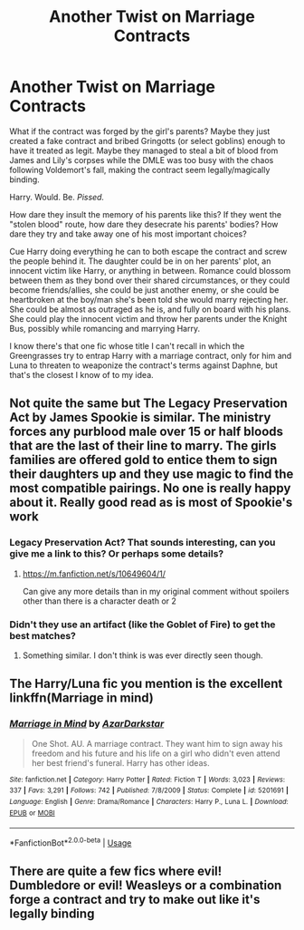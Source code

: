 #+TITLE: Another Twist on Marriage Contracts

* Another Twist on Marriage Contracts
:PROPERTIES:
:Author: WhosThisGeek
:Score: 9
:DateUnix: 1583423765.0
:DateShort: 2020-Mar-05
:FlairText: Prompt
:END:
What if the contract was forged by the girl's parents? Maybe they just created a fake contract and bribed Gringotts (or select goblins) enough to have it treated as legit. Maybe they managed to steal a bit of blood from James and Lily's corpses while the DMLE was too busy with the chaos following Voldemort's fall, making the contract seem legally/magically binding.

Harry. Would. Be. /Pissed./

How dare they insult the memory of his parents like this? If they went the "stolen blood" route, how dare they desecrate his parents' bodies? How dare they try and take away one of his most important choices?

Cue Harry doing everything he can to both escape the contract and screw the people behind it. The daughter could be in on her parents' plot, an innocent victim like Harry, or anything in between. Romance could blossom between them as they bond over their shared circumstances, or they could become friends/allies, she could be just another enemy, or she could be heartbroken at the boy/man she's been told she would marry rejecting her. She could be almost as outraged as he is, and fully on board with his plans. She could play the innocent victim and throw her parents under the Knight Bus, possibly while romancing and marrying Harry.

I know there's that one fic whose title I can't recall in which the Greengrasses try to entrap Harry with a marriage contract, only for him and Luna to threaten to weaponize the contract's terms against Daphne, but that's the closest I know of to my idea.


** Not quite the same but The Legacy Preservation Act by James Spookie is similar. The ministry forces any purblood male over 15 or half bloods that are the last of their line to marry. The girls families are offered gold to entice them to sign their daughters up and they use magic to find the most compatible pairings. No one is really happy about it. Really good read as is most of Spookie's work
:PROPERTIES:
:Author: Aniki356
:Score: 6
:DateUnix: 1583427316.0
:DateShort: 2020-Mar-05
:END:

*** Legacy Preservation Act? That sounds interesting, can you give me a link to this? Or perhaps some details?
:PROPERTIES:
:Author: A-Randomfatdude
:Score: 3
:DateUnix: 1583439976.0
:DateShort: 2020-Mar-05
:END:

**** [[https://m.fanfiction.net/s/10649604/1/]]

Can give any more details than in my original comment without spoilers other than there is a character death or 2
:PROPERTIES:
:Author: Aniki356
:Score: 2
:DateUnix: 1583440057.0
:DateShort: 2020-Mar-05
:END:


*** Didn't they use an artifact (like the Goblet of Fire) to get the best matches?
:PROPERTIES:
:Author: Nyanmaru_San
:Score: 1
:DateUnix: 1583442053.0
:DateShort: 2020-Mar-06
:END:

**** Something similar. I don't think is was ever directly seen though.
:PROPERTIES:
:Author: Aniki356
:Score: 1
:DateUnix: 1583442109.0
:DateShort: 2020-Mar-06
:END:


** The Harry/Luna fic you mention is the excellent linkffn(Marriage in mind)
:PROPERTIES:
:Author: otrigorin
:Score: 3
:DateUnix: 1583459774.0
:DateShort: 2020-Mar-06
:END:

*** [[https://www.fanfiction.net/s/5201691/1/][*/Marriage in Mind/*]] by [[https://www.fanfiction.net/u/654059/AzarDarkstar][/AzarDarkstar/]]

#+begin_quote
  One Shot. AU. A marriage contract. They want him to sign away his freedom and his future and his life on a girl who didn't even attend her best friend's funeral. Harry has other ideas.
#+end_quote

^{/Site/:} ^{fanfiction.net} ^{*|*} ^{/Category/:} ^{Harry} ^{Potter} ^{*|*} ^{/Rated/:} ^{Fiction} ^{T} ^{*|*} ^{/Words/:} ^{3,023} ^{*|*} ^{/Reviews/:} ^{337} ^{*|*} ^{/Favs/:} ^{3,291} ^{*|*} ^{/Follows/:} ^{742} ^{*|*} ^{/Published/:} ^{7/8/2009} ^{*|*} ^{/Status/:} ^{Complete} ^{*|*} ^{/id/:} ^{5201691} ^{*|*} ^{/Language/:} ^{English} ^{*|*} ^{/Genre/:} ^{Drama/Romance} ^{*|*} ^{/Characters/:} ^{Harry} ^{P.,} ^{Luna} ^{L.} ^{*|*} ^{/Download/:} ^{[[http://www.ff2ebook.com/old/ffn-bot/index.php?id=5201691&source=ff&filetype=epub][EPUB]]} ^{or} ^{[[http://www.ff2ebook.com/old/ffn-bot/index.php?id=5201691&source=ff&filetype=mobi][MOBI]]}

--------------

*FanfictionBot*^{2.0.0-beta} | [[https://github.com/tusing/reddit-ffn-bot/wiki/Usage][Usage]]
:PROPERTIES:
:Author: FanfictionBot
:Score: 2
:DateUnix: 1583459792.0
:DateShort: 2020-Mar-06
:END:


** There are quite a few fics where evil! Dumbledore or evil! Weasleys or a combination forge a contract and try to make out like it's legally binding
:PROPERTIES:
:Author: HairyHorux
:Score: 1
:DateUnix: 1583454668.0
:DateShort: 2020-Mar-06
:END:
